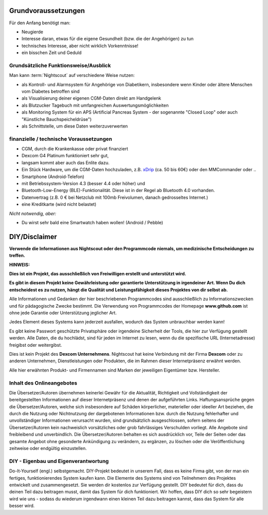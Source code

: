Grundvoraussetzungen
====================

Für den Anfang benötigt man:

-  Neugierde
-  Interesse daran, etwas für die eigene Gesundheit (bzw. die der
   Angehörigen) zu tun
-  technisches Interesse, aber nicht wirklich Vorkenntnisse!
-  ein bisschen Zeit und Geduld


Grundsätzliche Funktionsweise/Ausblick
--------------------------------------

Man kann :term:`Nightscout` auf verschiedene Weise nutzen:

-  als Kontroll- und Alarmsystem für Angehörige von Diabetikern,
   insbesondere wenn Kinder oder ältere Menschen vom Diabetes betroffen
   sind
-  als Visualisierung deiner eigenen CGM-Daten direkt am Handgelenk
-  als Blutzucker Tagebuch mit umfangreichen Auswertungsmöglichkeiten
-  als Monitoring System für ein APS (Artificial Pancreas System - der
   sogenannte "Closed Loop" oder auch "Künstliche Bauchspeicheldrüse")
-  als Schnittstelle, um diese Daten weiterzuverwerten


finanzielle / technische Voraussetzungen
----------------------------------------

-  CGM, durch die Krankenkasse oder privat finanziert
-  Dexcom G4 Platinum funktioniert sehr gut,
-  langsam kommt aber auch das Enlite dazu.
-  Ein Stück Hardware, um die CGM-Daten hochzuladen, z.B.
   `xDrip <https://nightscout.gitbooks.io/nightscout_handbuch/content/grundlagen/xdrip/xdrip.html>`__
   (ca. 50 bis 60€) oder den MMCommander oder ..
-  Smartphone (Android-Telefon)
-  mit Betriebssystem-Version 4.3 (besser 4.4 oder höher) und
-  Bluetooth-Low-Energy (BLE)-Funktionalität. Diese ist in der Regel ab
   Bluetooth 4.0 vorhanden.
-  Datenvertrag (z.B. 0 € bei Netzclub mit 100mb Freivolumen, danach
   gedrosseltes Internet.)
-  eine Kreditkarte (wird nicht belastet)

*Nicht notwendig, aber:*

-  Du wirst sehr bald eine Smartwatch haben wollen! (Android / Pebble)

DIY/Disclaimer
==============

**Verwende die Informationen aus Nightscout oder den Programmcode
niemals, um medizinische Entscheidungen zu treffen.**

**HINWEIS:**

**Dies ist ein Projekt, das ausschließlich von Freiwilligen erstellt und
unterstützt wird.**

**Es gibt in diesem Projekt keine Gewährleistung oder garantierte
Unterstützung in irgendeiner Art. Wenn Du dich entscheidest es zu
nutzen, hängt die Qualität und Leistungsfähigkeit dieses Projektes von
dir selbst ab.**



Alle Informationen und Gedanken der hier beschriebenen Programmcodes
sind ausschließlich zu Informationszwecken und für pädagogische Zwecke
bestimmt. Die Verwendung von Programmcodes der Homepage
**www.github.com** ist ohne jede Garantie oder Unterstützung jeglicher
Art.

Jedes Element dieses Systems kann jederzeit ausfallen, wodurch das
System unbrauchbar werden kann!

Es gibt keine Passwort geschützte Privatsphäre oder irgendeine
Sicherheit der Tools, die hier zur Verfügung gestellt werden. Alle
Daten, die du hochlädst, sind für jeden im Internet zu lesen, wenn du
die spezifische URL (Internetadresse) freigibst oder weitergibst.

Dies ist kein Projekt des **Dexcom Unternehmens**. Nightscout hat
keine Verbindung mit der Firma **Dexcom** oder zu anderen Unternehmen,
Dienstleistungen oder Produkten, die im Rahmen dieser Internetpräsenz
erwähnt werden.

Alle hier erwähnten Produkt- und Firmennamen sind Marken der
jeweiligen Eigentümer bzw. Hersteller.



Inhalt des Onlineangebotes
--------------------------

Die Übersetzer/Autoren übernehmen keinerlei Gewähr für die Aktualität,
Richtigkeit und Vollständigkeit der bereitgestellten Informationen auf
dieser Internetpräsenz und denen der aufgeführten Links.
Haftungsansprüche gegen die Übersetzer/Autoren, welche sich insbesondere
auf Schäden körperlicher, materieller oder ideeller Art beziehen, die
durch die Nutzung oder Nichtnutzung der dargebotenen Informationen bzw.
durch die Nutzung fehlerhafter und unvollständiger Informationen
verursacht wurden, sind grundsätzlich ausgeschlossen, sofern seitens der
Übersetzer/Autoren kein nachweislich vorsätzliches oder grob
fahrlässiges Verschulden vorliegt. Alle Angebote sind freibleibend und
unverbindlich. Die Übersetzer/Autoren behalten es sich ausdrücklich vor,
Teile der Seiten oder das gesamte Angebot ohne gesonderte Ankündigung zu
verändern, zu ergänzen, zu löschen oder die Veröffentlichung zeitweise
oder endgültig einzustellen.

DIY - Eigenbau und Eigenverantwortung
-------------------------------------

Do-It-Yourself (engl.) selbstgemacht. DIY-Projekt bedeutet in unserem
Fall, dass es keine Firma gibt, von der man ein fertiges,
funktionierendes System kaufen kann. Die Elemente des Systems sind von
Teilnehmern des Projektes entwickelt und zusammengesetzt. Sie werden dir
kostenlos zur Verfügung gestellt. DIY bedeutet für dich, dass du deinen
Teil dazu beitragen musst, damit das System für dich funktioniert. Wir
hoffen, dass DIY dich so sehr begeistern wird wie uns - sodass du
wiederum irgendwann einen kleinen Teil dazu beitragen kannst, dass das
System für alle besser wird.
